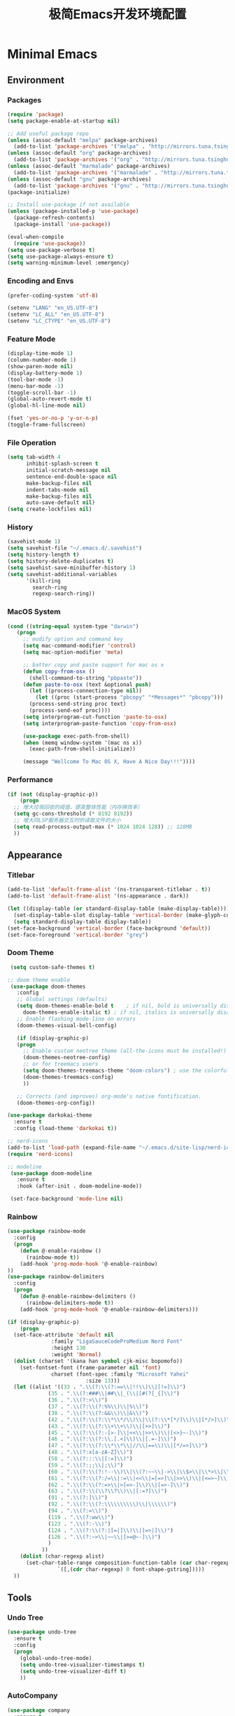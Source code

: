 #+TITLE: 极简Emacs开发环境配置
#+OPTIONS: H:3 toc:t num:nil
#+KEYWORDS: emacs, 编辑器, org mode, 配置, emacs lisp, elisp
#+DESCRIPTION: 从零开始配置emacs编辑器，学习emacs lisp语言，打造强大的编辑器

* Minimal Emacs
** Environment
*** Packages
#+BEGIN_SRC emacs-lisp
  (require 'package)
  (setq package-enable-at-startup nil)

  ;; Add useful package repo
  (unless (assoc-default "melpa" package-archives)
    (add-to-list 'package-archives '("melpa" . "http://mirrors.tuna.tsinghua.edu.cn/elpa/melpa/") t))
  (unless (assoc-default "org" package-archives)
    (add-to-list 'package-archives '("org" . "http://mirrors.tuna.tsinghua.edu.cn/elpa/org/") t))
  (unless (assoc-default "marmalade" package-archives)
    (add-to-list 'package-archives '("marmalade" . "http://mirrors.tuna.tsinghua.edu.cn/elpa/marmalade/")))
  (unless (assoc-default "gnu" package-archives)
    (add-to-list 'package-archives '("gnu" . "http://mirrors.tuna.tsinghua.edu.cn/elpa/gnu/")))
  (package-initialize)

  ;; Install use-package if not available
  (unless (package-installed-p 'use-package)
    (package-refresh-contents)
    (package-install 'use-package))

  (eval-when-compile
    (require 'use-package))
  (setq use-package-verbose t)
  (setq use-package-always-ensure t)
  (setq warning-minimum-level :emergency)
#+END_SRC
*** Encoding and Envs
#+BEGIN_SRC emacs-lisp
(prefer-coding-system 'utf-8)

(setenv "LANG" "en_US.UTF-8")
(setenv	"LC_ALL" "en_US.UTF-8")
(setenv	"LC_CTYPE" "en_US.UTF-8")
#+END_SRC

*** Feature Mode

#+BEGIN_SRC emacs-lisp
(display-time-mode 1)
(column-number-mode 1)
(show-paren-mode nil)
(display-battery-mode 1)
(tool-bar-mode -1)
(menu-bar-mode -1)
(toggle-scroll-bar -1)
(global-auto-revert-mode t)
(global-hl-line-mode nil)

(fset 'yes-or-no-p 'y-or-n-p)
(toggle-frame-fullscreen)
#+END_SRC

*** File Operation

#+BEGIN_SRC emacs-lisp
(setq tab-width 4
      inhibit-splash-screen t
      initial-scratch-message nil
      sentence-end-double-space nil
      make-backup-files nil
      indent-tabs-mode nil
      make-backup-files nil
      auto-save-default nil)
(setq create-lockfiles nil)
#+END_SRC

*** History
#+BEGIN_SRC emacs-lisp
(savehist-mode 1)
(setq savehist-file "~/.emacs.d/.savehist")
(setq history-length t)
(setq history-delete-duplicates t)
(setq savehist-save-minibuffer-history 1)
(setq savehist-additional-variables
      '(kill-ring
        search-ring
        regexp-search-ring))
#+END_SRC

*** MacOS System
#+BEGIN_SRC emacs-lisp
  (cond ((string-equal system-type "darwin")
	 (progn
	   ;; modify option and command key
	   (setq mac-command-modifier 'control)
	   (setq mac-option-modifier 'meta)

	   ;; batter copy and paste support for mac os x
	   (defun copy-from-osx ()
	     (shell-command-to-string "pbpaste"))
	   (defun paste-to-osx (text &optional push)
	     (let ((process-connection-type nil))
	       (let ((proc (start-process "pbcopy" "*Messages*" "pbcopy")))
		 (process-send-string proc text)
		 (process-send-eof proc))))
	   (setq interprogram-cut-function 'paste-to-osx)
	   (setq interprogram-paste-function 'copy-from-osx)

	   (use-package exec-path-from-shell)
	   (when (memq window-system '(mac ns x))
	     (exec-path-from-shell-initialize))

	   (message "Wellcome To Mac OS X, Have A Nice Day!!!"))))
#+END_SRC

*** Performance
#+BEGIN_SRC emacs-lisp
  (if (not (display-graphic-p))
      (progn
	;; 增大垃圾回收的阈值，提高整体性能（内存换效率）
	(setq gc-cons-threshold (* 8192 8192))
	;; 增大同LSP服务器交互时的读取文件的大小
	(setq read-process-output-max (* 1024 1024 128)) ;; 128MB
	))
#+END_SRC
** Appearance
*** Titlebar
#+BEGIN_SRC emacs-lisp
  (add-to-list 'default-frame-alist '(ns-transparent-titlebar . t))
  (add-to-list 'default-frame-alist '(ns-appearance . dark))

  (let ((display-table (or standard-display-table (make-display-table))))
    (set-display-table-slot display-table 'vertical-border (make-glyph-code ?│)) ; or ┃ │
    (setq standard-display-table display-table))
  (set-face-background 'vertical-border (face-background 'default))
  (set-face-foreground 'vertical-border "grey")
#+END_SRC
*** Doom Theme
#+BEGIN_SRC emacs-lisp
   (setq custom-safe-themes t)

  ;; doom theme enable
   (use-package doom-themes
     :config
     ;; Global settings (defaults)
     (setq doom-themes-enable-bold t    ; if nil, bold is universally disabled
	   doom-themes-enable-italic t) ; if nil, italics is universally disabled
     ;; Enable flashing mode-line on errors
     (doom-themes-visual-bell-config)

     (if (display-graphic-p)
	 (progn
	   ;; Enable custom neotree theme (all-the-icons must be installed!)
	   (doom-themes-neotree-config)
	   ;; or for treemacs users
	   (setq doom-themes-treemacs-theme "doom-colors") ; use the colorful treemacs theme
	   (doom-themes-treemacs-config)
	   ))

     ;; Corrects (and improves) org-mode's native fontification.
     (doom-themes-org-config))

  (use-package darkokai-theme
    :ensure t
    :config (load-theme 'darkokai t))

  ;; nerd-icons
  (add-to-list 'load-path (expand-file-name "~/.emacs.d/site-lisp/nerd-icons"))
  (require 'nerd-icons)

  ;; modeline
   (use-package doom-modeline
     :ensure t
     :hook (after-init . doom-modeline-mode))

   (set-face-background 'mode-line nil)
#+END_SRC
*** Rainbow
#+BEGIN_SRC emacs-lisp
(use-package rainbow-mode
  :config
  (progn
    (defun @-enable-rainbow ()
      (rainbow-mode t))
    (add-hook 'prog-mode-hook '@-enable-rainbow)
))
(use-package rainbow-delimiters
  :config
  (progn
    (defun @-enable-rainbow-delimiters ()
      (rainbow-delimiters-mode t))
    (add-hook 'prog-mode-hook '@-enable-rainbow-delimiters)))
#+END_SRC

#+BEGIN_SRC emacs-lisp
  (if (display-graphic-p)
      (progn
	(set-face-attribute 'default nil
			    :family "LigaSauceCodeProMedium Nerd Font"
			    :height 130
			    :weight 'Normal)
	(dolist (charset '(kana han symbol cjk-misc bopomofo))
	  (set-fontset-font (frame-parameter nil 'font)
			    charset (font-spec :family "Microsoft Yahei"
					       :size 13)))
	(let ((alist '((33 . ".\\(?:\\(?:==\\|!!\\)\\|[!=]\\)")
		       (35 . ".\\(?:###\\|##\\|_(\\|[#(?[_{]\\)")
		       (36 . ".\\(?:>\\)")
		       (37 . ".\\(?:\\(?:%%\\)\\|%\\)")
		       (38 . ".\\(?:\\(?:&&\\)\\|&\\)")
		       (42 . ".\\(?:\\(?:\\*\\*/\\)\\|\\(?:\\*[*/]\\)\\|[*/>]\\)")
		       (43 . ".\\(?:\\(?:\\+\\+\\)\\|[+>]\\)")
		       (45 . ".\\(?:\\(?:-[>-]\\|<<\\|>>\\)\\|[<>}~-]\\)")
		       (46 . ".\\(?:\\(?:\\.[.<]\\)\\|[.=-]\\)")
		       (47 . ".\\(?:\\(?:\\*\\*\\|//\\|==\\)\\|[*/=>]\\)")
		       (48 . ".\\(?:x[a-zA-Z]\\)")
		       (58 . ".\\(?:::\\|[:=]\\)")
		       (59 . ".\\(?:;;\\|;\\)")
		       (60 . ".\\(?:\\(?:!--\\)\\|\\(?:~~\\|->\\|\\$>\\|\\*>\\|\\+>\\|--\\|<[<=-]\\|=[<=>]\\||>\\)\\|[*$+~/<=>|-]\\)")
		       (61 . ".\\(?:\\(?:/=\\|:=\\|<<\\|=[=>]\\|>>\\)\\|[<=>~]\\)")
		       (62 . ".\\(?:\\(?:=>\\|>[=>-]\\)\\|[=>-]\\)")
		       (63 . ".\\(?:\\(\\?\\?\\)\\|[:=?]\\)")
		       (91 . ".\\(?:]\\)")
		       (92 . ".\\(?:\\(?:\\\\\\\\\\)\\|\\\\\\)")
		       (94 . ".\\(?:=\\)")
		       (119 . ".\\(?:ww\\)")
		       (123 . ".\\(?:-\\)")
		       (124 . ".\\(?:\\(?:|[=|]\\)\\|[=>|]\\)")
		       (126 . ".\\(?:~>\\|~~\\|[>=@~-]\\)")
		       )
		     ))
	  (dolist (char-regexp alist)
	    (set-char-table-range composition-function-table (car char-regexp)
				  `([,(cdr char-regexp) 0 font-shape-gstring]))))
	))
#+END_SRC

** Tools
*** Undo Tree
#+BEGIN_SRC emacs-lisp
(use-package undo-tree
  :ensure t
  :config
  (progn
    (global-undo-tree-mode)
    (setq undo-tree-visualizer-timestamps t)
    (setq undo-tree-visualizer-diff t)
    ))
#+END_SRC

*** AutoCompany
    
#+BEGIN_SRC emacs-lisp
  (use-package company
    :ensure t
    :config
    (progn
      (add-hook 'after-init-hook 'global-company-mode)))
#+END_SRC

*** Display Keybind
#+BEGIN_SRC emacs-lisp
(use-package which-key
  :config
  (progn
    (which-key-mode)
    (which-key-setup-side-window-bottom)))
#+END_SRC

*** Recent File
#+BEGIN_SRC emacs-lisp
(use-package recentf
  :config
  (progn
    (setq recentf-max-saved-items 200
	  recentf-max-menu-items 15)
    (recentf-mode)
    ))
#+END_SRC

*** Line Number
#+BEGIN_SRC emacs-lisp
  (use-package linum
    :init
    (progn
      (global-linum-mode t)
      (setq linum-format "%4d  ")
	(set-face-background 'linum nil)
      ))
#+END_SRC
*** Auto Pair Bracket
#+BEGIN_SRC emacs-lisp
(use-package autopair
  :config (autopair-global-mode))
#+END_SRC
*** Neotree Sidebar
#+BEGIN_SRC emacs-lisp
  (use-package neotree
    :custom
    (neo-theme 'nerd2)
    :config
    (progn
      (setq neo-smart-open t)
      (setq neo-theme (if (display-graphic-p) 'icons 'nerd))
      (setq neo-window-fixed-size nil)
      ;; (setq-default neo-show-hidden-files nil)
      (global-set-key [f2] 'neotree-toggle)
      (global-set-key [f8] 'neotree-dir)))
#+END_SRC
*** Git Tool
#+BEGIN_SRC emacs-lisp
(use-package magit)

(use-package git-gutter+
  :ensure t
  :config
  (progn
    (global-git-gutter+-mode)))
#+END_SRC
*** Sinppet Management
#+BEGIN_SRC emacs-lisp
(use-package yasnippet
  :diminish yas-minor-mode
  :init (yas-global-mode)
  :config
  (progn
    (yas-global-mode)
    (add-hook 'hippie-expand-try-functions-list 'yas-hippie-try-expand)
    (setq yas-key-syntaxes '("w_" "w_." "^ "))
    ;; (setq yas-installed-snippets-dir "~/elisp/yasnippet-snippets")
    (setq yas-expand-only-for-last-commands nil)
    (yas-global-mode 1)
    (bind-key "\t" 'hippie-expand yas-minor-mode-map)
    (add-to-list 'yas-prompt-functions 'shk-yas/helm-prompt)))

(dolist (command '(yank yank-pop))
  (eval
   `(defadvice ,command (after indent-region activate)
      (and (not current-prefix-arg)
	   (member major-mode
		   '(emacs-lisp-mode
		     lisp-mode
		     clojure-mode
		     scheme-mode
		     haskell-mode
		     ruby-mode
		     rspec-mode
		     python-mode
		     c-mode
		     c++-mode
		     objc-mode
		     latex-mode
		     js-mode
		     plain-tex-mode))
	   (let ((mark-even-if-inactive transient-mark-mode))
	     (indent-region (region-beginning) (region-end) nil))))))

(defun shk-yas/helm-prompt (prompt choices &optional display-fn)
  "Use helm to select a snippet. Put this into `yas-prompt-functions.'"
  (interactive)
  (setq display-fn (or display-fn 'identity))
  (if (require 'helm-config)
      (let (tmpsource cands result rmap)
        (setq cands (mapcar (lambda (x) (funcall display-fn x)) choices))
        (setq rmap (mapcar (lambda (x) (cons (funcall display-fn x) x)) choices))
        (setq tmpsource
              (list
               (cons 'name prompt)
               (cons 'candidates cands)
               '(action . (("Expand" . (lambda (selection) selection))))
               ))
        (setq result (helm-other-buffer '(tmpsource) "*helm-select-yasnippet"))
        (if (null result)
            (signal 'quit "user quit!")
          (cdr (assoc result rmap))))
    nil))
#+END_SRC
*** Smart Tab
#+BEGIN_SRC emacs-lisp
(use-package smart-tab
  :config
  (progn
    (defun @-enable-smart-tab ()
      (smart-tab-mode))
    (add-hook 'prog-mode-hook '@-enable-smart-tab)
    ))

#+END_SRC

*** Helm
#+BEGIN_SRC emacs-lisp
(use-package helm-swoop)
(use-package helm-gtags)
(use-package helm
  :diminish helm-mode
  :init
  (progn
    ;; (require 'helm-config)
    (setq helm-candidate-number-limit 100)
    ;; From https://gist.github.com/antifuchs/9238468
    (setq helm-idle-delay 0.0 ; update fast sources immediately (doesn't).
          helm-input-idle-delay 0.01  ; this actually updates things
                                        ; reeeelatively quickly.
          helm-yas-display-key-on-candidate t
          helm-quick-update t
          helm-M-x-requires-pattern nil
          helm-ff-skip-boring-files t)
    (helm-mode))
  :config
  (progn
    )
  :bind  (("C-c s" . helm-swoop)
	  ("C-x C-f" . helm-find-files)
	  ("C-x b" . helm-buffers-list)
	  ("M-y" . helm-show-kill-ring)
	  ("M-x" . helm-M-x)))
#+END_SRC
*** Fuzzy Searcha
#+BEGIN_SRC emacs-lisp
(use-package fiplr)
#+END_SRC
*** Smart Move
#+BEGIN_SRC emacs-lisp
  (use-package mwim
    :bind
    ("C-a" . mwim-beginning-of-code-or-line)
    ("C-e" . mwim-end-of-code-or-line))
#+END_SRC

*** All The Icons
    
#+BEGIN_SRC emacs-lisp
  (use-package all-the-icons
    :after memoize
    :load-path "site-lisp/all-the-icons")
#+END_SRC

*** Treemacs

#+BEGIN_SRC emacs-lisp
  (use-package treemacs
    :ensure t
    :defer t
    :init
    (with-eval-after-load 'winum
      (define-key winum-keymap (kbd "M-0") #'treemacs-select-window))
    :config
    (progn
      (setq treemacs-collapse-dirs                 (if treemacs-python-executable 3 0)
	    treemacs-deferred-git-apply-delay      0.5
	    treemacs-directory-name-transformer    #'identity
	    treemacs-display-in-side-window        t
	    treemacs-eldoc-display                 t
	    treemacs-file-event-delay              5000
	    treemacs-file-extension-regex          treemacs-last-period-regex-value
	    treemacs-file-follow-delay             0.2
	    treemacs-file-name-transformer         #'identity
	    treemacs-follow-after-init             t
	    treemacs-git-command-pipe              ""
	    treemacs-goto-tag-strategy             'refetch-index
	    treemacs-indentation                   2
	    treemacs-indentation-string            " "
	    treemacs-is-never-other-window         nil
	    treemacs-max-git-entries               5000
	    treemacs-missing-project-action        'ask
	    treemacs-no-png-images                 nil
	    treemacs-no-delete-other-windows       t
	    treemacs-project-follow-cleanup        nil
	    treemacs-persist-file                  (expand-file-name ".cache/treemacs-persist" user-emacs-directory)
	    treemacs-position                      'left
	    treemacs-recenter-distance             0.1
	    treemacs-recenter-after-file-follow    nil
	    treemacs-recenter-after-tag-follow     nil
	    treemacs-recenter-after-project-jump   'always
	    treemacs-recenter-after-project-expand 'on-distance
	    treemacs-show-cursor                   nil
	    treemacs-show-hidden-files             t
	    treemacs-silent-filewatch              nil
	    treemacs-silent-refresh                nil
	    treemacs-sorting                       'alphabetic-asc
	    treemacs-space-between-root-nodes      t
	    treemacs-tag-follow-cleanup            t
	    treemacs-tag-follow-delay              1.5
	    treemacs-user-mode-line-format         nil
	    treemacs-width                         35)

      ;; The default width and height of the icons is 22 pixels. If you are
      ;; using a Hi-DPI display, uncomment this to double the icon size.
      ;;(treemacs-resize-icons 44)

      (treemacs-follow-mode t)
      (treemacs-filewatch-mode t)
      (treemacs-fringe-indicator-mode t)
      (pcase (cons (not (null (executable-find "git")))
		   (not (null treemacs-python-executable)))
	(`(t . t)
	 (treemacs-git-mode 'deferred))
	(`(t . _)
	 (treemacs-git-mode 'simple))))
    :bind
    (:map global-map
	  ("M-0"       . treemacs-select-window)
	  ("C-x t 1"   . treemacs-delete-other-windows)
	  ("C-x t t"   . treemacs)
	  ("C-x t B"   . treemacs-bookmark)
	  ("C-x t C-t" . treemacs-find-file)
	  ("C-x t M-t" . treemacs-find-tag)))

  (use-package treemacs-evil
    :after treemacs evil
    :ensure t)

  (use-package treemacs-projectile
    :after treemacs projectile
    :ensure t)

  (use-package treemacs-icons-dired
    :after treemacs dired
    :ensure t
    :config (treemacs-icons-dired-mode))

  (use-package treemacs-magit
    :after treemacs magit
    :ensure t)

  (use-package treemacs-persp
    :after treemacs persp-mode
    :ensure t
    :config (treemacs-set-scope-type 'Perspectives))

  (use-package lsp-treemacs
    :commands lsp-treemacs-errors-list
    :config
    (lsp-metals-treeview-enable t)
    (setq lsp-metals-treeview-show-when-views-received t))
#+END_SRC

** Programming
*** Lsp Mode
#+BEGIN_SRC emacs-lisp
  (use-package ccls
    :ensure t
    :config
    (setq ccls-executable (expand-file-name "~/.emacs.d/ccls"))
    )

  ;; (use-package eglot
    ;; :config
    ;; (add-hook 'prog-mode-hook 'eglot-ensure))

  (use-package lsp-mode
    :ensure t
    :custom
    (lsp-enable-snippet t)
    (lsp-keep-workspace-alive t)
    (lsp-enable-xref t)
    (lsp-enable-imenu t)
    (lsp-enable-completion-at-point nil)

    :config  
    (add-hook 'go-mode-hook #'lsp)
    (add-hook 'python-mode-hook #'lsp)
    (add-hook 'c++-mode-hook #'lsp)
    (add-hook 'c-mode-hook #'lsp)
    (add-hook 'rust-mode-hook #'lsp)
    (add-hook 'html-mode-hook #'lsp)
    (add-hook 'js-mode-hook #'lsp)
    (add-hook 'typescript-mode-hook #'lsp)
    (add-hook 'json-mode-hook #'lsp)
    (add-hook 'yaml-mode-hook #'lsp)
    (add-hook 'dockerfile-mode-hook #'lsp)
    (add-hook 'shell-mode-hook #'lsp)
    (add-hook 'css-mode-hook #'lsp)

    (lsp-register-client
     (make-lsp-client :new-connection (lsp-stdio-connection "pyls")
		      :major-modes '(python-mode)
		      :server-id 'pyls))
    (setq company-minimum-prefix-length 1
	  company-idle-delay 0.500) ;; default is 0.2
    (require 'lsp-clients) 
    :commands lsp)

  (use-package company-lsp
    :ensure t
    :config
    (push 'company-lsp company-backends))

  (use-package lsp-ui
    :ensure t
    :custom-face
    (lsp-ui-doc-background ((t (:background ni))))
    :init (setq lsp-ui-doc-enable t
		lsp-ui-doc-include-signature t	    	   

		lsp-enable-snippet nil
		lsp-ui-sideline-enable nil
		lsp-ui-peek-enable nil

		lsp-ui-doc-position              'at-point
		lsp-ui-doc-header                nil
		lsp-ui-doc-border                "white"
		lsp-ui-doc-include-signature     t
		lsp-ui-sideline-update-mode      'point
		lsp-ui-sideline-delay            1
		lsp-ui-sideline-ignore-duplicate t
		lsp-ui-peek-always-show          t
		lsp-ui-flycheck-enable           nil
		)
    :bind (:map lsp-ui-mode-map
		([remap xref-find-definitions] . lsp-ui-peek-find-definitions)
		([remap xref-find-references] . lsp-ui-peek-find-references)
		("C-c u" . lsp-ui-imenu))
    :config
    (setq lsp-ui-sideline-ignore-duplicate t)
    (add-hook 'lsp-mode-hook 'lsp-ui-mode))

  (setq lsp-prefer-capf t)
#+END_SRC
*** Golang
#+BEGIN_SRC emacs-lisp
  (use-package go-mode
    :config
    (progn
      (setq gofmt-command "goimports")
      (add-hook 'before-save-hook 'gofmt-before-save)
      ))

  ;; (use-package auto-complete)
  ;; (use-package go-autocomplete
  ;;   :ensure t
  ;;   :config
  ;;   (require 'auto-complete-config)
  ;;   (ac-config-default)
  ;;   )

  (when (memq window-system '(mac ns))
    (use-package exec-path-from-shell)
    (exec-path-from-shell-initialize)
    (exec-path-from-shell-copy-env "GOPATH"))

  (use-package company-go
    :init
    (progn
      (setq company-go-show-annotation t)
      (setq company-tooltip-limit 20)                      ; bigger popup window
      (add-hook 'go-mode-hook 
		(lambda ()
		  (set (make-local-variable 'company-backends) '(company-go))
		  (company-mode)))
      )
    )

  (use-package go-eldoc
    :config
    (progn
      (add-hook 'go-mode-hook 'go-eldoc-setup)
      ))

  (use-package go-guru
    :defer t
    :hook (go-mode . go-guru-hl-identifier-mode))

  ;; go get -u -v golang.org/x/tools/cmd/...
  ;; go get -u -v github.com/rogpeppe/godef
  ;; go get -u -v golang.org/x/tools/cmd/goimports
  ;; go get -u -v golang.org/x/tools/gopls
  ;; go get -u -v github.com/mdempsky/gocode
#+END_SRC
*** Python
#+BEGIN_SRC emacs-lisp
  (use-package python
    :mode ("\\.py" . python-mode)
    :ensure t)

  (use-package pyvenv)

  (use-package python-black
    :demand t
    :after python
    :config
    (python-black-on-save-mode))

  (use-package pyenv-mode
    :init
    (add-to-list 'exec-path "~/.pyenv/shims")
    (setenv "WORKON_HOME" "~/.pyenv/versions/")
    :config
    (pyenv-mode))
#+END_SRC
*** Webdev
#+BEGIN_SRC emacs-lisp
  ;; web tools
  (use-package emmet-mode)
  ;; (use-package web-mode
  ;;   :config
  ;;   (progn
  ;;     (defun @-web-mode-hook ()
  ;;       "Hooks for Web mode."
  ;;       (setq web-mode-markup-indent-offset 4)
  ;;       (setq web-mode-code-indent-offset 4)
  ;;       (setq web-mode-css-indent-offset 4))

  ;;     (add-to-list 'auto-mode-alist '("\\.ts\\'" . web-mode))
  ;;     (add-to-list 'auto-mode-alist '("\\.html?\\'" . web-mode))
  ;;     (add-to-list 'auto-mode-alist '("\\.css?\\'" . web-mode))
  ;;     (add-to-list 'auto-mode-alist '("\\.js\\'" . web-mode))

  ;;     (add-hook 'web-mode-hook  '@-web-mode-hook)    
  ;;     (setq tab-width 4)

  ;;     (add-hook 'web-mode-hook  'emmet-mode)))
  (use-package web-beautify)

  ;; typescirpt tide
  (use-package typescript-mode)
  (use-package tide)

  (defun setup-tide-mode ()
    (interactive)
    (tide-setup)
    (flycheck-mode +1)
    (setq flycheck-check-syntax-automatically '(save mode-enabled))
    (eldoc-mode +1)
    (tide-hl-identifier-mode +1)
    ;; company is an optional dependency. You have to
    ;; install it separately via package-install
    ;; `M-x package-install [ret] company`
    (company-mode +1))

  ;; aligns annotation to the right hand side
  (setq company-tooltip-align-annotations t)
  (add-to-list 'auto-mode-alist '("\\.tsx\\'" . web-mode))

  ;; formats the buffer before saving
  (add-hook 'before-save-hook 'tide-format-before-save)
  (add-hook 'typescript-mode-hook #'setup-tide-mode)
  (add-hook 'web-mode-hook
	    (lambda ()
	      (when (string-equal "tsx" (file-name-extension buffer-file-name))
		(setup-tide-mode))))
#+END_SRC
*** Json
#+BEGIN_SRC emacs-lisp
  (use-package json-mode)
#+END_SRC
*** Yaml
#+BEGIN_SRC emacs-lisp
  (use-package yaml-mode)
#+END_SRC
*** Dockfile
#+BEGIN_SRC emacs-lisp
  (use-package dockerfile-mode)
#+END_SRC

*** Protobuf
#+BEGIN_SRC emacs-lisp
  (use-package protobuf-mode)
#+END_SRC

** OrgMode
#+BEGIN_SRC emacs-lisp
(setq org-todo-keywords 
      '((sequence "TODO(t)" "INPROGRESS(i)" "WAITING(w)" "REVIEW(r)" "|" "DONE(d)" "CANCELED(c)")))

(setq org-todo-keyword-faces
      '(("TODO" . org-warning)
	("INPROGRESS" . "yellow")
	("WAITING" . "purple")
	("REVIEW" . "orange")
	("DONE" . "green")
	("CANCELED" .  "red")))
#+END_SRC

#+BEGIN_SRC emacs-lisp
(use-package org-bullets
  :config
  (progn
    (setq org-bullets-bullet-list '("☯" "✿" "✚" "◉" "❀"))
    (add-hook 'org-mode-hook (lambda () (org-bullets-mode 1)))
    ))

(use-package org-alert
  :defer t
  :config
  (progn
    (setq alert-default-style 'libnotify)
    ))
#+END_SRC

*** Org Publish
    
#+BEGIN_SRC emacs-lisp
  (use-package org
    :ensure org-plus-contrib
    :defer t)

  (require 'ox-md)
  (require 'ox-publish)

  ;; setup export theme
  (defun @-publish-theme (theme fn &rest args)
    (let ((current-themes custom-enabled-themes))
      (mapcar #'disable-theme custom-enabled-themes)
      (load-theme theme t)
      (let ((result (apply fn args)))
	(mapcar #'disable-theme custom-enabled-themes)
	(mapcar (lambda (theme) (load-theme theme t)) current-themes)
	result)))

  (advice-add #'org-export-to-file :around (apply-partially #'@-publish-theme 'dracula))
  (advice-add #'org-export-to-buffer :around (apply-partially #'@-publish-theme 'dracula))

  ;; force publish whole site
  (use-package htmlize)
  (defun @-force-org-publish ()
    (interactive)
    (progn
      (org-reload)
      (org-publish-remove-all-timestamps)
      (org-publish-all t)
      (load-theme 'doom-molokai)    
      (set-face-background 'vertical-border (face-background 'default))
      (set-face-foreground 'vertical-border "grey")
      ))

  ;; read file content
  (defun @-load-file-contents (filename)
    "Return the contents of FILENAME."
    (with-temp-buffer
      (insert-file-contents filename)
      (buffer-string)))

  ;; sitemap function
  (defun @-org-publish-org-sitemap (title list)
    "Sitemap generation function."
    (concat (format "#+TITLE: %s\n" title)
	    "#+OPTIONS: toc:nil\n"
	    "#+KEYWORDS:技术博客,技术思考,机器学习,边缘计算,Kubernets,容器技术\n"
	    "#+DESCRIPTION:前沿技术博客,记录技术生活点滴,Dont't Panic\n\n"
	    "* Articals\n"
	    (replace-regexp-in-string "\*" " " (org-list-to-subtree list))
	    "\n\n"
	    (@-load-file-contents (expand-file-name "~/.emacs.d/aboutme.org"))
	    ))

  (defun @-org-publish-org-sitemap-format (entry style project)
    "Custom sitemap entry formatting: add date"
    (cond ((not (directory-name-p entry))
	   (format "- [[file:%s][ %s]]"
		   entry
		   (org-publish-find-title entry project)))
	  ((eq style 'tree)
	   ;; Return only last subdir.
	   (concat "+ "
		   (capitalize (file-name-nondirectory (directory-file-name entry)))
		   "/"))
	  (t entry)))

  ;; customize exported html
  (setq org-html-head (@-load-file-contents (expand-file-name "~/.emacs.d/template.html")))
  (setq org-html-preamble t)
  (setq org-html-postamble (@-load-file-contents (expand-file-name "~/.emacs.d/footer.html")))
  (setq org-publish-project-alist
	'(("orgfiles"
	   :base-directory "/Users/deyuhua/Documents/org/notebooks/"
	   :base-extension "org"
	   :publishing-directory "/Users/deyuhua/Workspace/Documents/网站生成/notebooks/"
	   :publishing-function org-html-publish-to-html
	   :headline-levels 3
	   :section-numbers nil
	   :with-toc t
	   :html-head-include-scripts nil	 
	   ;; :html-head site-header
	   ;; :html-preamble t
	   :recursive t
	   :with-email "deyuhua@gmail.com"
	   :with-title t
	   :html-html5-fancy t
	   :auto-sitemap t
	   :sitemap-function @-org-publish-org-sitemap
	   :sitemap-format-entry @-org-publish-org-sitemap-format
	   :sitemap-filename "index.org"
	   :sitemap-title "Don't Panic!"
	   )

	  ("images"
	   :recursive t
	   :base-directory "/Users/deyuhua/Documents/org/notebooks/images/"
	   :base-extension "jpg\\|gif\\|png\\|jpeg\\|ico"
	   :publishing-directory "/Users/deyuhua/Workspace/Documents/网站生成/notebooks/images/"
	   :publishing-function org-publish-attachment)

	  ("style"
	   :base-directory "/Users/deyuhua/Documents/org/notebooks/style/"
	   :base-extension "css\\|el\\|js"
	   :publishing-directory "/Users/deyuhua/Workspace/Documents/网站生成/notebooks/style/"
	   :publishing-function org-publish-attachment)

	  ("fonts"
	   :base-directory "/Users/deyuhua/Documents/org/notebooks/fonts/"
	   :base-extension "eot\\|woff2\\|woff\\|ttf\\|svg"
	   :publishing-directory "/Users/deyuhua/Workspace/Documents/网站生成/notebooks/fonts/"
	   :publishing-function org-publish-attachment)	

	  ("website" :components ("orgfiles" "images" "style" "fonts"))))
#+END_SRC

** Functions
#+BEGIN_SRC emacs-lisp
(use-package ido-completing-read+)
(defun @-insert-src-block (src-code-type)
  "Insert a `SRC-CODE-TYPE' type source code block in org-mode."
  (interactive
   (let ((src-code-types
          '("emacs-lisp" "python" "C" "sh" "java" "js" "clojure" "C++" "css"
            "calc" "asymptote" "dot" "gnuplot" "ledger" "lilypond" "mscgen"
            "octave" "oz" "plantuml" "R" "sass" "screen" "sql" "awk" "ditaa"
            "haskell" "latex" "lisp" "matlab" "ocaml" "org" "perl" "ruby"
            "scheme" "sqlite" "html")))
     (list (ido-completing-read+ "Source code type: " src-code-types))))
  (progn
    (newline-and-indent)
    (insert (format "\n#+BEGIN_SRC %s\n" src-code-type))
    (newline-and-indent)
    (insert "#+END_SRC\n")
    (previous-line 2)
    (org-edit-src-code)))
#+END_SRC

#+BEGIN_SRC emacs-lisp
(defun @-close-all-buffers ()
  (interactive)
  (mapc 'kill-buffer (buffer-list)))

(defun @-minify-buffer-contents()
  (interactive)
  (mark-whole-buffer)
  (goto-char (point-min))
  (while (search-forward-regexp "[\s\n]*" nil t) (replace-match "" nil t)))
#+END_SRC
** Keybind
#+BEGIN_SRC emacs-lisp
  (global-set-key (kbd "C-\\") 'comment-line)
  ;; F1 for tmux
  ;; F2 neotree toggle
  (global-set-key (kbd "<f3>") 'helm-recentf)
  (global-set-key (kbd "<f4>") 'fiplr-find-file)
  (global-set-key (kbd "<f5>") 'grep-find)
  (global-set-key (kbd "<f6>") 'goto-line)

  ;; F8 neotree-dir
  (global-set-key (kbd "<f9>") 'bookmark-jump)
  (global-set-key (kbd "<f10>") 'helm-M-x)
  (global-set-key (kbd "<f12>") 'project-find-file)

  (global-set-key (kbd "M-0") 'next-multiframe-window)
  (global-set-key (kbd "M-9") 'previous-multiframe-window)
#+END_SRC
